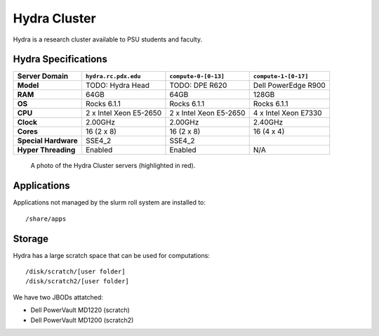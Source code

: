 .. _hydra_cluster:


*************
Hydra Cluster
*************

Hydra is a research cluster available to PSU students and faculty.


Hydra Specifications
====================

+----------------------+------------------------+------------------------+----------------------+
|    Server Domain     |  ``hydra.rc.pdx.edu``  |  ``compute-0-[0-13]``  | ``compute-1-[0-17]`` |
+======================+========================+========================+======================+
| **Model**            | TODO: Hydra Head       | TODO: DPE R620         | Dell PowerEdge R900  |
+----------------------+------------------------+------------------------+----------------------+
| **RAM**              | 64GB                   | 64GB                   | 128GB                |
+----------------------+------------------------+------------------------+----------------------+
| **OS**               | Rocks 6.1.1            | Rocks 6.1.1            | Rocks 6.1.1          |
+----------------------+------------------------+------------------------+----------------------+
| **CPU**              | 2 x Intel Xeon E5-2650 | 2 x Intel Xeon E5-2650 | 4 x Intel Xeon E7330 |
+----------------------+------------------------+------------------------+----------------------+
| **Clock**            | 2.00GHz                | 2.00GHz                | 2.40GHz              |
+----------------------+------------------------+------------------------+----------------------+
| **Cores**            | 16 (2 x 8)             | 16 (2 x 8)             | 16 (4 x 4)           |
+----------------------+------------------------+------------------------+----------------------+
| **Special Hardware** | SSE4_2                 | SSE4_2                 |                      |
+----------------------+------------------------+------------------------+----------------------+
| **Hyper Threading**  | Enabled                | Enabled                | N/A                  |
+----------------------+------------------------+------------------------+----------------------+

.. figure:: /img/hydra.JPG
   :alt: The Hydra Cluster.

   A photo of the Hydra Cluster servers (highlighted in red).

Applications
============

Applications not managed by the slurm roll system are installed to::

  /share/apps


Storage
=======

Hydra has a large scratch space that can be used for computations::

  /disk/scratch/[user folder]
  /disk/scratch2/[user folder]

We have two JBODs attatched:

- Dell PowerVault MD1220 (scratch)
- Dell PowerVault MD1200 (scratch2)
